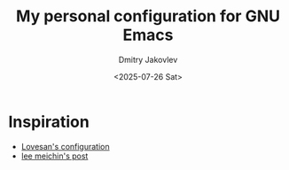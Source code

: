 #+TITLE:  My personal configuration for GNU Emacs
#+AUTHOR: Dmitry Jakovlev
#+DATE:   <2025-07-26 Sat>

* Inspiration
- [[https://github.com/Lovesan/.emacs.d/][Lovesan's configuration]]
- [[https://www.leemeichin.com/posts/slimming-down-the-config.html][lee meichin's post]]
